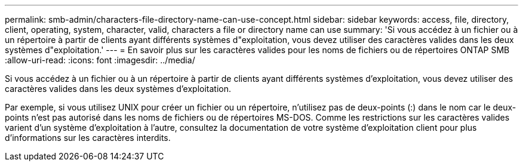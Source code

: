 ---
permalink: smb-admin/characters-file-directory-name-can-use-concept.html 
sidebar: sidebar 
keywords: access, file, directory, client, operating, system, character, valid, characters a file or directory name can use 
summary: 'Si vous accédez à un fichier ou à un répertoire à partir de clients ayant différents systèmes d"exploitation, vous devez utiliser des caractères valides dans les deux systèmes d"exploitation.' 
---
= En savoir plus sur les caractères valides pour les noms de fichiers ou de répertoires ONTAP SMB
:allow-uri-read: 
:icons: font
:imagesdir: ../media/


[role="lead"]
Si vous accédez à un fichier ou à un répertoire à partir de clients ayant différents systèmes d'exploitation, vous devez utiliser des caractères valides dans les deux systèmes d'exploitation.

Par exemple, si vous utilisez UNIX pour créer un fichier ou un répertoire, n'utilisez pas de deux-points (:) dans le nom car le deux-points n'est pas autorisé dans les noms de fichiers ou de répertoires MS-DOS. Comme les restrictions sur les caractères valides varient d'un système d'exploitation à l'autre, consultez la documentation de votre système d'exploitation client pour plus d'informations sur les caractères interdits.
